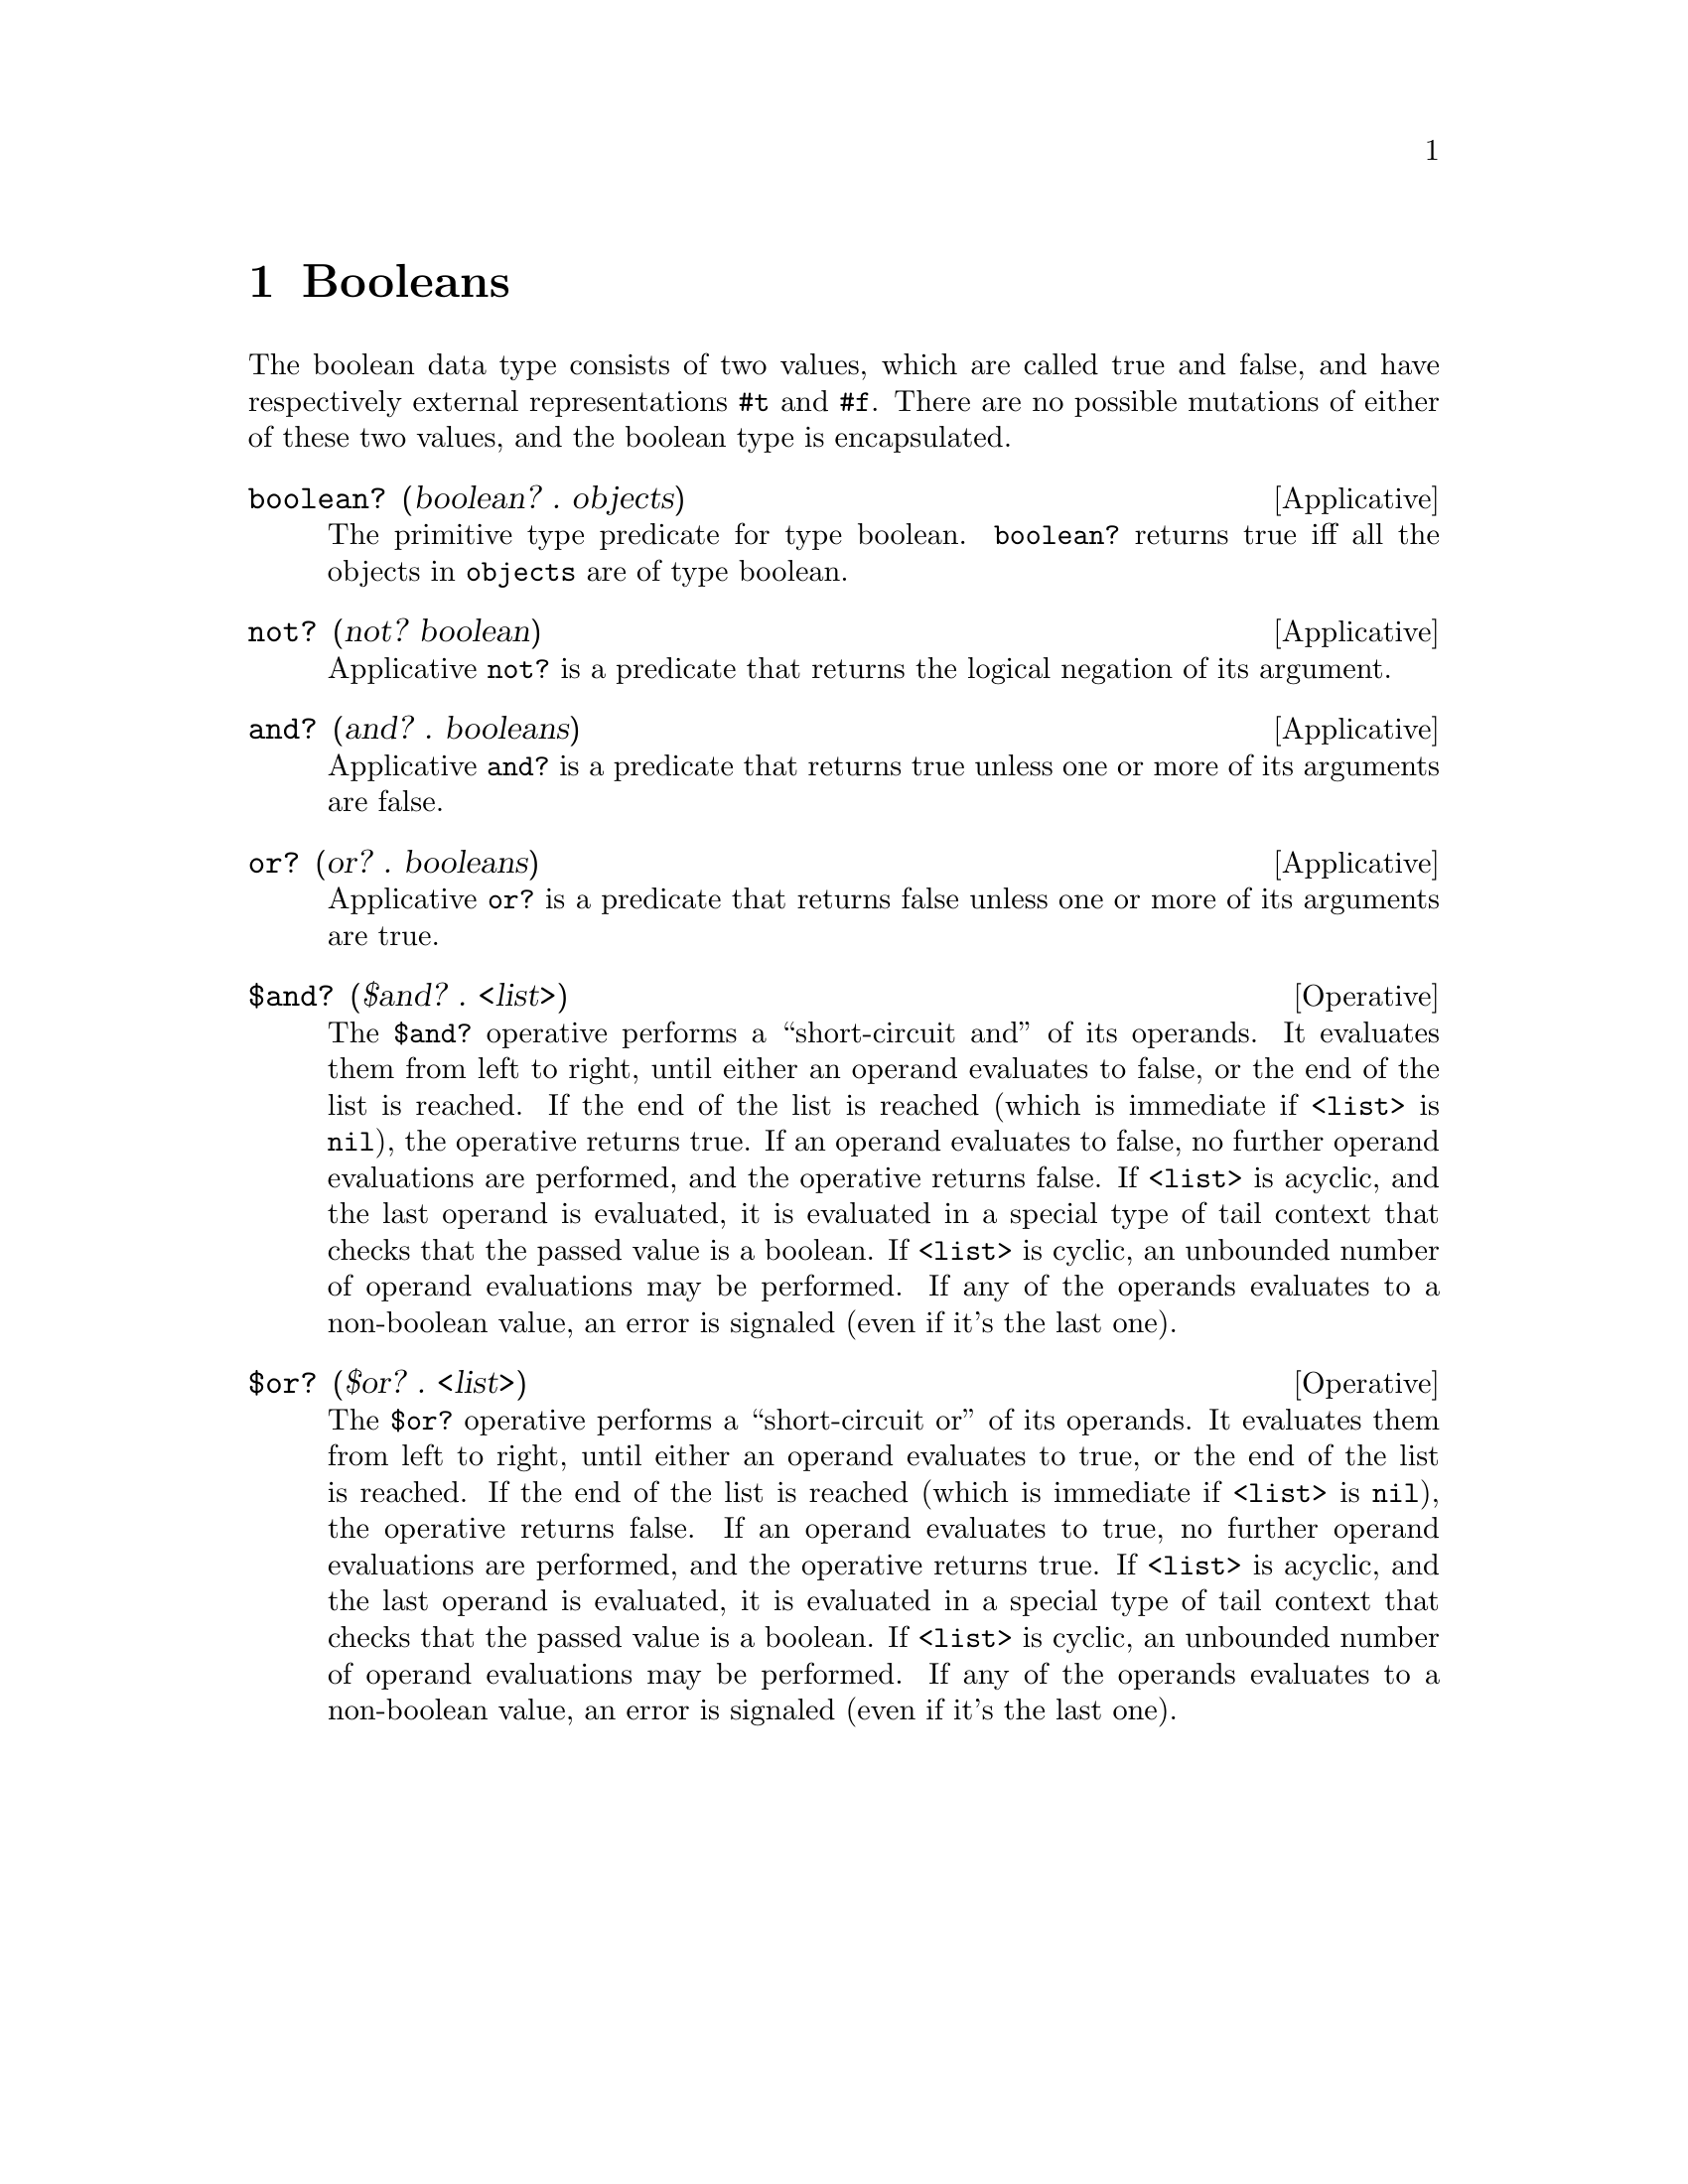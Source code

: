 @c -*-texinfo-*-
@setfilename ../src/booleans

@node Booleans, Equivalence, Interpreter, Top
@comment  node-name,  next,  previous,  up

@chapter Booleans
@cindex booleans

  The boolean data type consists of two values, which are called true
and false, and have respectively external representations @code{#t}
and @code{#f}.  There are no possible mutations of either of these two 
@c add encapsulated cross ref
values, and the boolean type is encapsulated.

@deffn Applicative boolean? (boolean? . objects)
  The primitive type predicate for type boolean.  @code{boolean?}
returns true iff all the objects in @code{objects} are of type boolean.
@end deffn

@deffn Applicative not? (not? boolean)
  Applicative @code{not?} is a predicate that returns the logical
negation of its argument.
@end deffn

@deffn Applicative and? (and? . booleans)
  Applicative @code{and?} is a predicate that returns true unless one
or more of its arguments are false.
@end deffn

@deffn Applicative or? (or? . booleans)
  Applicative @code{or?} is a predicate that returns false unless one
or more of its arguments are true.
@end deffn

@deffn Operative $and? ($and? . <list>)
  The @code{$and?} operative performs a ``short-circuit and'' of its
operands.  It evaluates them from left to right, until either an
operand evaluates to false, or the end of the list is reached.  If the
end of the list is reached (which is immediate if @code{<list>} is
@code{nil}), the operative returns true.  If an operand evaluates to
false, no further operand evaluations are performed, and the operative
returns false.  If @code{<list>} is acyclic, and the last operand is
@c TODO cross ref tail-context
evaluated, it is evaluated in a special type of tail context that
checks that the passed value is a boolean.  If @code{<list>} is
cyclic, an unbounded number of operand evaluations may be performed.
If any of the operands evaluates to a non-boolean value, an error is
signaled (even if it's the last one).
@end deffn

@deffn Operative $or? ($or? . <list>)
  The @code{$or?} operative performs a ``short-circuit or'' of its
operands.  It evaluates them from left to right, until either an
operand evaluates to true, or the end of the list is reached.  If the
end of the list is reached (which is immediate if @code{<list>} is
@code{nil}), the operative returns false.  If an operand evaluates to
true, no further operand evaluations are performed, and the operative
returns true.  If @code{<list>} is acyclic, and the last operand is
@c TODO cross ref tail-context
evaluated, it is evaluated in a special type of tail context that
checks that the passed value is a boolean.  If @code{<list>} is
cyclic, an unbounded number of operand evaluations may be performed.
If any of the operands evaluates to a non-boolean value, an error is
signaled (even if it's the last one).
@end deffn

